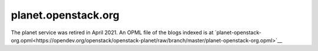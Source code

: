 planet.openstack.org
====================

The planet service was retired in April 2021.  An OPML file of the
blogs indexed is at
`planet-openstack-org.opml<https://opendev.org/openstack/openstack-planet/raw/branch/master/planet-openstack-org.opml>`__
